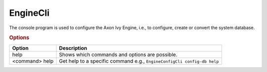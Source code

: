 .. _engine-cli:

EngineCli
===============

The console program is used to configure the Axon Ivy Engine, i.e., to configure,
create or convert the system database.

.. rubric:: Options

+----------------+------------------------------------------------------------------------+
| Option         | Description                                                            |
+================+========================================================================+
| help           | Shows which commands and options are possible.                         |
+----------------+------------------------------------------------------------------------+
| <command> help | Get help to a specific command e.g., ``EngineConfigCli config-db help``|
+----------------+------------------------------------------------------------------------+
